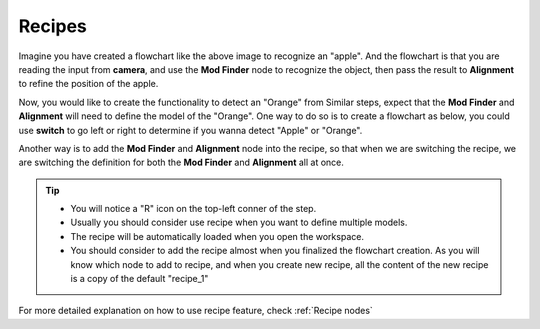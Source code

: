 Recipes
-------------------

.. image:: recipe.png
    :align: center

Imagine you have created a flowchart like the above image to recognize an "apple". And the flowchart is that you are reading the input from **camera**, and use the **Mod Finder** node to recognize the object, then pass the result to **Alignment** to refine the position of the apple. 

Now, you would like to create the functionality to detect an "Orange" from Similar steps, expect that the **Mod Finder** and **Alignment** will need to define the model of the "Orange". One way to do so is to create a flowchart as below, you could use **switch** to go left or right to determine if you wanna detect "Apple" or "Orange".

.. image:: recipe2.png
    :align: center


Another way is to add the **Mod Finder** and **Alignment** node into the recipe, so that when we are switching the recipe, we are switching the definition for both the **Mod Finder** and **Alignment** all at once.

.. image:: recipe3.png
    :align: center

.. tip:: 
    * You will notice a "R" icon on the top-left conner of the step.
    * Usually you should consider use recipe when you want to define multiple models.
    * The recipe will be automatically loaded when you open the workspace.
    * You should consider to add the recipe almost when you finalized the flowchart creation. As you will know which node to add to recipe, and when you create new recipe, all the content of the new recipe is a copy of the default "recipe_1"


For more detailed explanation on how to use recipe feature, check :ref:`Recipe nodes`